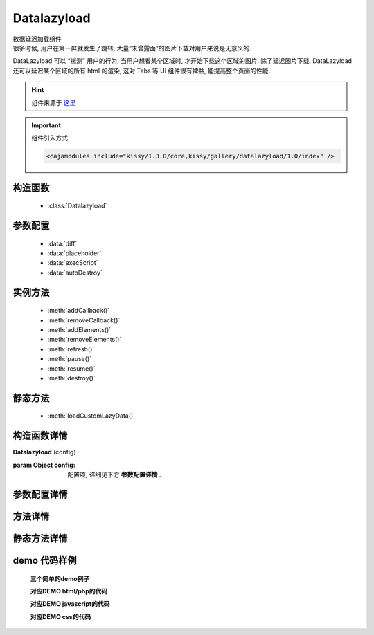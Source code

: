 .. module:: Datalazyload


Datalazyload
===============================================

|  数据延迟加载组件
|  很多时候, 用户在第一屏就发生了跳转, 大量”未曾露面”的图片下载对用户来说是无意义的.
DataLazyload 可以 “揣测” 用户的行为, 当用户想看某个区域时, 才开始下载这个区域的图片.
除了延迟图片下载, DataLazyload 还可以延迟某个区域的所有 html 的渲染, 这对 Tabs 等 UI 组件很有裨益, 能提高整个页面的性能.

.. hint::

    组件来源于 `这里 <http://docs.kissyui.com/docs/html/api/component/datalazyload/>`_


.. important::
    组件引入方式

    .. code-block:: php

        <cajamodules include="kissy/1.3.0/core,kissy/gallery/datalazyload/1.0/index" />


构造函数
-----------------------------------------------

  * :class:`Datalazyload`

参数配置
-----------------------------------------------

  * :data:`diff`
  * :data:`placeholder`
  * :data:`execScript`
  * :data:`autoDestroy`
  

实例方法
-----------------------------------------------
 
  * :meth:`addCallback()`
  * :meth:`removeCallback()`
  * :meth:`addElements()`
  * :meth:`removeElements()`
  * :meth:`refresh()`
  * :meth:`pause()`
  * :meth:`resume()`
  * :meth:`destroy()`

静态方法
-----------------------------------------------
  
  * :meth:`loadCustomLazyData()`
  

构造函数详情
-----------------------------------------------

.. class:: Datalazyload

    | **Datalazyload** (config)
    
    :param Object config: 配置项, 详细见下方 **参数配置详情** .


参数配置详情
-----------------------------------------------

.. data:: autoDestroy

    {Boolean} - 默认为 true , 当初始化时检测到的容器内懒加载元素都加载完毕后是否自动调用 destroy 方法.

.. data:: container

    {String|HTMLElement} -  图片所在容器，当懒加载元素在容器中和视窗中同时出现时进行渲染.

.. data:: diff

    {Number|Object} - 
    Number 类型时当前视窗往下, diff px 外的 img/textarea 延迟加载, 适当设置此值, 可以让用户在拖动时感觉数据已经加载好, 默认为当前视窗（容器视窗）高度(两屏以外的才延迟加载).
    Object 类型可以指定 left/top/right/bottom 数值，表示预加载当前视窗（容器视窗）以外上下左右的距离的元素.

.. data:: placeholder

    {String} -   默认为 http://a.tbcdn.cn/kissy/1.0.0/build/imglazyload/spaceball.gif, 如果懒加载图像没有设置 src 则作为图像的占位图.

.. data:: execScript

    {Boolean} - 默认为 false , 禁止执行 textarea 里面的脚本.

.. data:: autoDestroy

    {Boolean} - 当检测到无懒加载元素时是否销毁该组件，默认 true.
	



方法详情
-----------------------------------------------

.. method:: addCallback

    | **addCallback** (el,fn)
    | 添加回调函数. 当 el 即将出现在视图中时, 触发 fn

.. method:: removeCallback

    | **removeCallback** (el,fn)
    | 删除回调函数. 参数同 addCallback

.. method:: addElements

    | **addElements** (els)
    | 添加元素到懒加载列表.
    
.. method:: removeElements 

    | **removeElements ** (els)
    | 从懒加载列表中删除元素.

.. method:: refresh

    | **refresh** ()
    | 强制立刻检测懒加载元素

.. method:: pause

    | **refresh** ()
    | 暂停监控懒加载元素

.. method:: resume

    | **resume** ()
    | 继续监控懒加载元素

.. method:: destroy 

    | **destroy ** ()
    | 停止监控并销毁组件



静态方法详情
-----------------------------------------------
 .. method:: loadCustomLazyData

    | **static loadCustomLazyData ** (containers, type)
    | 加载自定义延迟数据

    Parameters: 

    containers (HTMLElement[]) – 包含自定义延迟加载项的容器元素type (String) – 延迟加载方式, 可取:
    textarea 或 area-data , 即表示延迟加载使用的是 textarea 方式;
    此时 textarea 需要有样式类 ks-datalazyload-custom，禁用脚本，iframe.

    img 或 img-src, 即表示延迟加载使用的是 img 方式.
    此时 img 的真实地址须放在属性 data-ks-lazyload-custom 中

demo 代码样例
-----------------------------------------------


    **三个简单的demo例子**

    .. raw:: html

        <iframe width="100%" height="560"  class="iframe-demo" src="http://tpap-docs.taegrid.taobao.com/kissy/gallery/datalazyload/1.0/datalazyload.php"></iframe>

    **对应DEMO html/php的代码**

    .. literalinclude:: /raw/tpap/kissy/gallery/datalazyload/1.0/datalazyload.php
        :language: html

    **对应DEMO javascript的代码**

    .. literalinclude:: /raw/tpap/kissy/gallery/datalazyload/1.0/datalazyload.js
        :language: javascript


    **对应DEMO css的代码**

    .. literalinclude:: /raw/tpap/kissy/gallery/datalazyload/1.0/datalazyload.css
        :language: css
